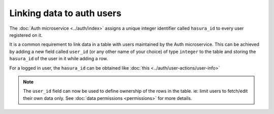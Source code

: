 .. .. meta::
   :description: Linking users to auth
   :keywords: hasura, docs, postgres, tunnel

Linking data to auth users
==========================

The :doc:`Auth microservice <../auth/index>` assigns a unique integer identifier called ``hasura_id`` to every user registered on it.

It is a common requirement to link data in a table with users maintained by the Auth microservice.
This can be achieved by adding a new field called ``user_id`` (or any other name of your choice) of type ``integer`` to the table and storing the ``hasura_id`` of the user in it while adding a row.

For a logged in user, the ``hasura_id`` can be obtained like :doc:`this <../auth/user-actions/user-info>`

.. note::
   The ``user_id`` field can now be used to define ownership of the rows in the table. ie: limit users to fetch/edit their own data only. See :doc:`data permissions <permissions>` for more details.
